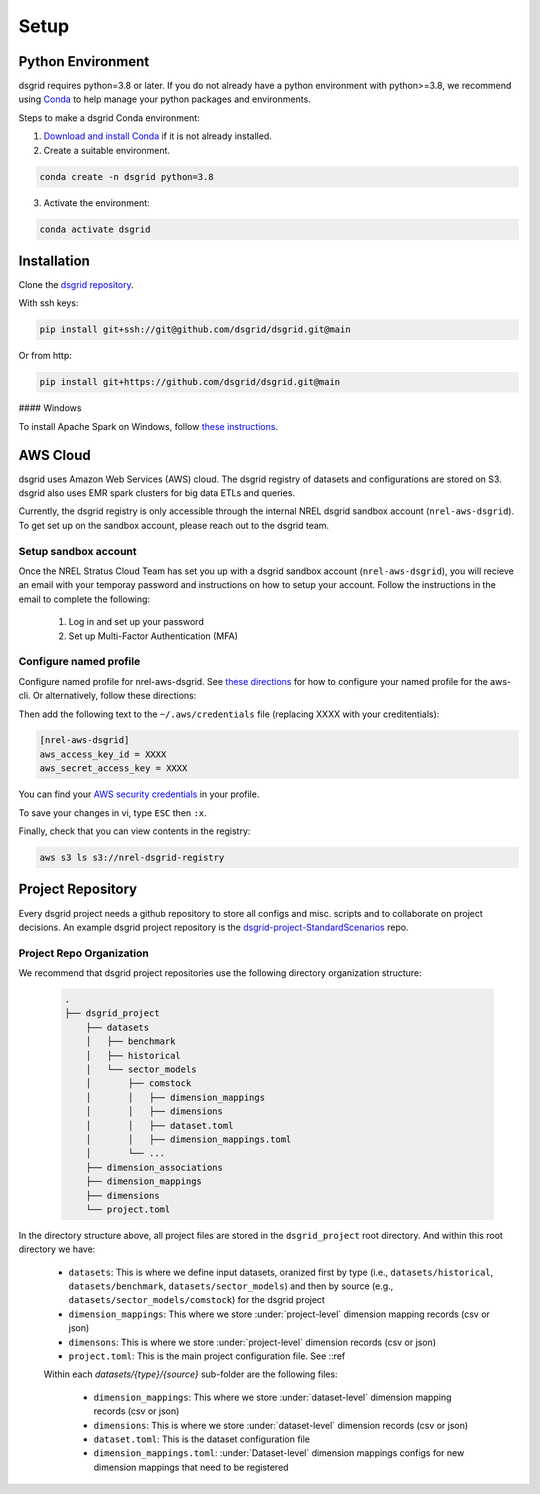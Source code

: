 #####
Setup
#####


Python Environment
==================
dsgrid requires python=3.8 or later. If you do not already have a python environment with python>=3.8, we recommend using `Conda <https://conda.io/projects/conda/en/latest/index.html>`_ to help manage your python packages and environments. 

Steps to make a dsgrid Conda environment:

1. `Download and install Conda <https://conda.io/projects/conda/en/latest/user-guide/install/index.html#regular-installation>`_ if it is not already installed.
2. Create a suitable environment.

.. code-block:: bash
        
    conda create -n dsgrid python=3.8

3. Activate the environment:

.. code-block:: bash
        
    conda activate dsgrid


Installation
============
Clone the `dsgrid repository <https://github.com/dsgrid/dsgrid>`_. 

With ssh keys:

.. code-block:: bash

    pip install git+ssh://git@github.com/dsgrid/dsgrid.git@main

Or from http:

.. code-block:: bash

    pip install git+https://github.com/dsgrid/dsgrid.git@main

.. todo:: PIPY/pip installation not available yet.

#### Windows

To install Apache Spark on Windows, follow `these instructions <https://sparkbyexamples.com/pyspark-tutorial/#pyspark-installation>`_.


AWS Cloud
=========
dsgrid uses Amazon Web Services (AWS) cloud. The dsgrid registry of datasets and configurations are stored on S3. dsgrid also uses EMR spark clusters for big data ETLs and queries.

Currently, the dsgrid registry is only accessible through the internal NREL dsgrid sandbox account (``nrel-aws-dsgrid``). To get set up on the sandbox account, please reach out to the dsgrid team.

Setup sandbox account
---------------------
Once the NREL Stratus Cloud Team has set you up with a dsgrid sandbox account (``nrel-aws-dsgrid``), you will recieve an email with your temporay password and instructions on how to setup your account. Follow the instructions in the email to complete the following: 

    1. Log in and set up your password
    2. Set up Multi-Factor Authentication (MFA)

Configure named profile
-----------------------

.. todo:: Named profile requirement is temporary and will be replaced with work in dsrig PR #56

Configure named profile for nrel-aws-dsgrid. See `these directions <https://docs.aws.amazon.com/cli/latest/userguide/cli-configure-profiles.html>`_ for how to configure your named profile for the aws-cli. Or alternatively, follow these directions:

Then add the following text to the ``~/.aws/credentials`` file (replacing XXXX with your creditentials):

.. code-block:: bash

    [nrel-aws-dsgrid]
    aws_access_key_id = XXXX
    aws_secret_access_key = XXXX

You can find your `AWS security credentials <https://console.aws.amazon.com/iam/home?#/security_credentials>`_ in your profile.

To save your changes in vi, type ``ESC`` then ``:x``.


Finally, check that you can view contents in the registry:

.. code-block:: bash
    
    aws s3 ls s3://nrel-dsgrid-registry


Project Repository
==================
Every dsgrid project needs a github repository to store all configs and misc. scripts and to collaborate on project decisions. An example dsgrid project repository is the `dsgrid-project-StandardScenarios <https://github.com/dsgrid/dsgrid-project-StandardScenarios>`_ repo.

Project Repo Organization
-------------------------
We recommend that dsgrid project repositories use the following directory organization structure:

    .. code-block::

        .
        ├── dsgrid_project
            ├── datasets
            │   ├── benchmark
            │   ├── historical
            │   └── sector_models
            │       ├── comstock
            │       │   ├── dimension_mappings
            │       │   ├── dimensions
            │       │   ├── dataset.toml
            │       │   ├── dimension_mappings.toml
            │       └── ...   
            ├── dimension_associations
            ├── dimension_mappings
            ├── dimensions
            └── project.toml

In the directory structure above, all project files are stored in the ``dsgrid_project`` root directory. And within this root directory we have:

    * ``datasets``: This is where we define input datasets, oranized first by type (i.e., ``datasets/historical``, ``datasets/benchmark``, ``datasets/sector_models``) and then by source (e.g., ``datasets/sector_models/comstock``) for the dsgrid project
    * ``dimension_mappings``: This where we store :under:`project-level` dimension mapping records (csv or json)
    * ``dimensons``: This is where we store :under:`project-level` dimension records (csv or json)
    * ``project.toml``: This is the main project configuration file. See ::ref

    Within each `datasets/{type}/{source}` sub-folder are the following files:

        * ``dimension_mappings``:  This where we store :under:`dataset-level` dimension mapping records (csv or json)
        * ``dimensions``: This is where we store :under:`dataset-level` dimension records (csv or json)
        * ``dataset.toml``: This is the dataset configuration file
        * ``dimension_mappings.toml``: :under:`Dataset-level`  dimension mappings configs for new dimension mappings that need to be registered
